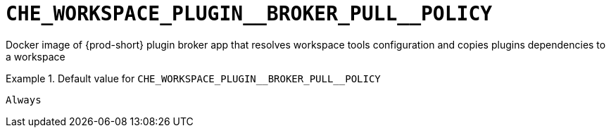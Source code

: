 [id="che_workspace_plugin__broker_pull__policy_{context}"]
= `+CHE_WORKSPACE_PLUGIN__BROKER_PULL__POLICY+`

Docker image of {prod-short} plugin broker app that resolves workspace tools configuration and copies plugins dependencies to a workspace


.Default value for `+CHE_WORKSPACE_PLUGIN__BROKER_PULL__POLICY+`
====
----
Always
----
====

